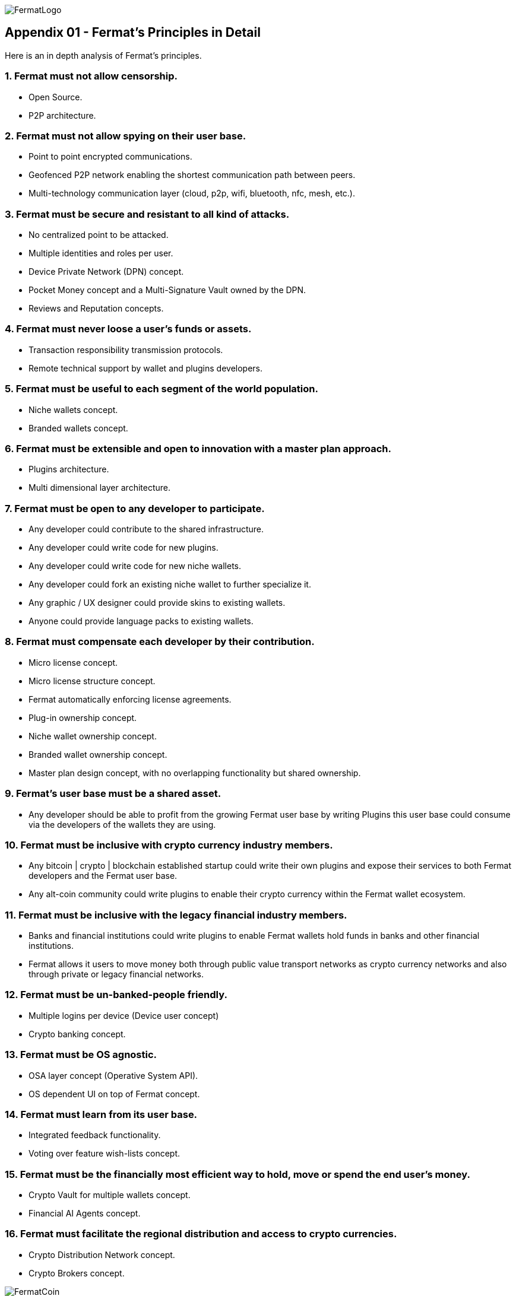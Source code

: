 image::https://github.com/bitDubai/media-kit/blob/master/Readme%20Image/Fermat%20Logotype/Fermat_Logo_3D.png[FermatLogo]
== Appendix 01 - Fermat's Principles in Detail

Here is an in depth analysis of Fermat's principles.

=== 1. Fermat must not allow censorship.

* Open Source.
* P2P architecture. 

=== 2. Fermat must not allow spying on their user base.

* Point to point encrypted communications.
* Geofenced P2P network enabling the shortest communication path between peers.
* Multi-technology communication layer (cloud, p2p, wifi, bluetooth, nfc, mesh, etc.).

=== 3. Fermat must be secure and resistant to all kind of attacks.

* No centralized point to be attacked.
* Multiple identities and roles per user.
* Device Private Network (DPN) concept.
* Pocket Money concept and a Multi-Signature Vault owned by the DPN.
* Reviews and Reputation concepts. 

=== 4. Fermat must never loose a user's funds or assets.

* Transaction responsibility transmission protocols.
* Remote technical support by wallet and plugins developers.

=== 5. Fermat must be useful to each segment of the world population.

* Niche wallets concept.
* Branded wallets concept.

=== 6. Fermat must be extensible and open to innovation with a master plan approach.

* Plugins architecture.
* Multi dimensional layer architecture.

=== 7. Fermat must be open to any developer to participate.

* Any developer could contribute to the shared infrastructure.
* Any developer could write code for new plugins.
* Any developer could write code for new niche wallets.
* Any developer could fork an existing niche wallet to further specialize it.
* Any graphic / UX designer could provide skins to existing wallets.
* Anyone could provide language packs to existing wallets.

=== 8. Fermat must compensate each developer by their contribution.

* Micro license concept.
* Micro license structure concept.
* Fermat automatically enforcing license agreements.
* Plug-in ownership concept.
* Niche wallet ownership concept.
* Branded wallet ownership concept.
* Master plan design concept, with no overlapping functionality but shared ownership.

=== 9. Fermat's user base must be a shared asset.

* Any developer should be able to profit from the growing Fermat user base by writing Plugins this user base could consume via the developers of the wallets they are using.

=== 10. Fermat must be inclusive with crypto currency industry members.

* Any bitcoin | crypto | blockchain established startup could write their own plugins and expose their services to both Fermat developers and the Fermat user base.
* Any alt-coin community could write plugins to enable their crypto currency within the Fermat wallet ecosystem.

=== 11. Fermat must be inclusive with the legacy financial industry members.

* Banks and financial institutions could write plugins to enable Fermat wallets hold funds in banks and other financial institutions.

* Fermat allows it users to move money both through public value transport networks as crypto currency networks and also through private or legacy financial networks.

=== 12. Fermat must be un-banked-people friendly.

* Multiple logins per device (Device user concept)
* Crypto banking concept.

=== 13. Fermat must be OS agnostic.

* OSA layer concept (Operative System API).
* OS dependent UI on top of Fermat concept.

=== 14. Fermat must learn from its user base.

* Integrated feedback functionality.
* Voting over feature wish-lists concept.

=== 15. Fermat must be the financially most efficient way to hold, move or spend the end user's money.

* Crypto Vault for multiple wallets concept.
* Financial AI Agents concept.

=== 16. Fermat must facilitate the regional distribution and access to crypto currencies.

* Crypto Distribution Network concept.
* Crypto Brokers concept.

image::https://github.com/bitDubai/media-kit/blob/master/Readme%20Image/Background/Front_Bitcoin_scn_low.jpg[FermatCoin]
=== _Continue Reading ..._

link:book-chapter-00(intro).asciidoc[Back to Intro]

link:book-chapter-01.asciidoc[Next Chapter]


